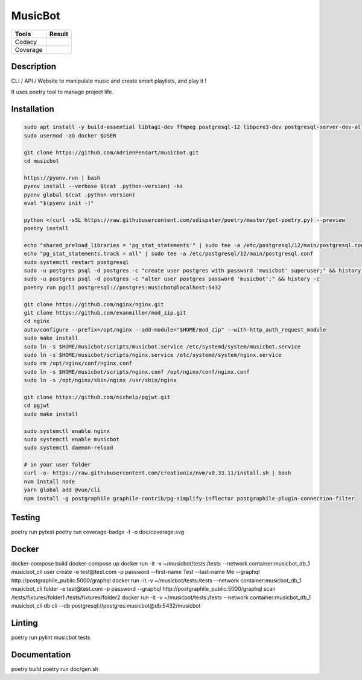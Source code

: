 ========
MusicBot
========
+---------------+-----------------+
|     Tools     |      Result     |
+===============+=================+
|     Codacy    |    |codacy|     |
+---------------+-----------------+
|     Coverage  |   |coverage|    |
+---------------+-----------------+

.. |codacy| image:: https://api.codacy.com/project/badge/Grade/621acf3309b24c538c40824f9af467de
   :target: https://www.codacy.com/app/AdrienPensart/musicbot?utm_source=github.com&amp;utm_medium=referral&amp;utm_content=AdrienPensart/musicbot&amp;utm_campaign=Badge_Grade
   :alt: Codacy badge
.. |coverage| image:: https://github.com/AdrienPensart/musicbot/blob/master/doc/coverage.svg
   :alt: Coverage badge

Description
-----------
CLI / API / Website to manipulate music and create smart playlists, and play it !

It uses poetry tool to manage project life.

Installation
------------

.. code-block:: bash

  sudo apt install -y build-essential libtag1-dev ffmpeg postgresql-12 libpcre3-dev postgresql-server-dev-all docker.io libchromaprint-tools libbz2-dev libsqlite3-dev llvm libncurses5-dev libncursesw5-dev tk-dev liblzma-dev libssl-dev libreadline-dev
  sudo usermod -aG docker $USER

  git clone https://github.com/AdrienPensart/musicbot.git
  cd musicbot

  https://pyenv.run | bash
  pyenv install --verbose $(cat .python-version) -ks
  pyenv global $(cat .python-version)
  eval "$(pyenv init -)"

  python <(curl -sSL https://raw.githubusercontent.com/sdispater/poetry/master/get-poetry.py) --preview
  poetry install

  echo "shared_preload_libraries = 'pg_stat_statements'" | sudo tee -a /etc/postgresql/12/main/postgresql.conf
  echo "pg_stat_statements.track = all" | sudo tee -a /etc/postgresql/12/main/postgresql.conf
  sudo systemctl restart postgresql
  sudo -u postgres psql -d postgres -c "create user postgres with password 'musicbot' superuser;" && history -c
  sudo -u postgres psql -d postgres -c "alter user postgres password 'musicbot';" && history -c
  poetry run pgcli postgresql://postgres:musicbot@localhost:5432

  git clone https://github.com/nginx/nginx.git
  git clone https://github.com/evanmiller/mod_zip.git
  cd nginx
  auto/configure --prefix=/opt/nginx --add-module="$HOME/mod_zip" --with-http_auth_request_module
  sudo make install
  sudo ln -s $HOME/musicbot/scripts/musicbot.service /etc/systemd/system/musicbot.service
  sudo ln -s $HOME/musicbot/scripts/nginx.service /etc/systemd/system/nginx.service
  sudo rm /opt/nginx/conf/nginx.conf
  sudo ln -s $HOME/musicbot/scripts/nginx.conf /opt/nginx/conf/nginx.conf
  sudo ln -s /opt/nginx/sbin/nginx /usr/sbin/nginx

  git clone https://github.com/michelp/pgjwt.git
  cd pgjwt
  sudo make install

  sudo systemctl enable nginx
  sudo systemctl enable musicbot
  sudo systemctl daemon-reload

  # in your user folder
  curl -o- https://raw.githubusercontent.com/creationix/nvm/v0.33.11/install.sh | bash
  nvm install node
  yarn global add @vue/cli
  npm install -g postgraphile graphile-contrib/pg-simplify-inflector postgraphile-plugin-connection-filter

Testing
------------

.. code-block:: bash

poetry run pytest
poetry run coverage-badge -f -o doc/coverage.svg

Docker
------------

.. code-block:: bash

docker-compose build
docker-compose up
docker run -it -v ~/musicbot/tests:/tests --network container:musicbot_db_1 musicbot_cli user create -e test@test.com -p password --first-name Test --last-name Me --graphql http://postgraphile_public:5000/graphql
docker run -it -v ~/musicbot/tests:/tests --network container:musicbot_db_1 musicbot_cli folder -e test@test.com -p password --graphql http://postgraphile_public:5000/graphql scan /tests/fixtures/folder1 /tests/fixtures/folder2
docker run -it -v ~/musicbot/tests:/tests --network container:musicbot_db_1 musicbot_cli db cli --db postgresql://postgres:musicbot@db:5432/musicbot

Linting
------------

.. code-block:: bash

poetry run pylint musicbot tests

Documentation
------------

.. code-block:: bash

poetry build
poetry run doc/gen.sh
